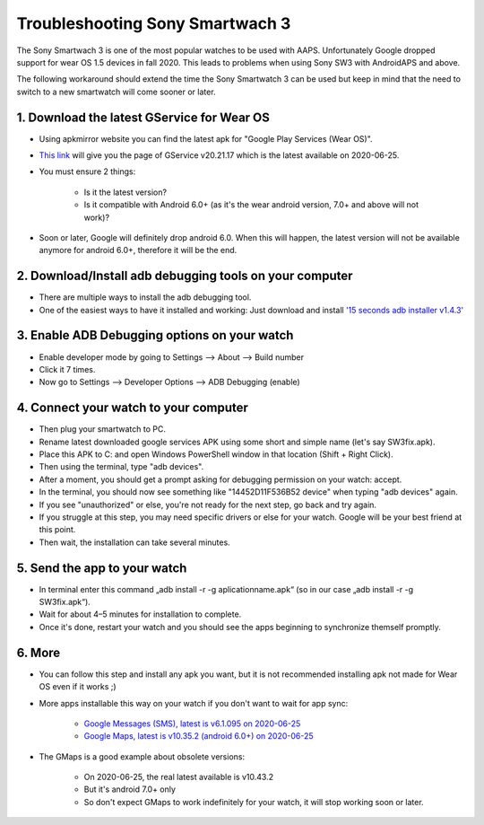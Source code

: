 Troubleshooting Sony Smartwach 3
#########################################################

The Sony Smartwach 3 is one of the most popular watches to be used with AAPS. Unfortunately Google dropped support for wear OS 1.5 devices in fall 2020. This leads to problems when using Sony SW3 with AndroidAPS and above. 

The following workaround should extend the time the Sony Smartwatch 3 can be used but keep in mind that the need to switch to a new smartwatch will come sooner or later.

1. Download the latest GService for Wear OS
--------------------------------------------------------
* Using apkmirror website you can find the latest apk for "Google Play Services (Wear OS)".
* `This link <https://www.apkmirror.com/apk/google-inc/google-play-services-android-wear/google-play-services-android-wear-20-21-17-release/google-play-services-wear-os-20-21-17-050300-316502805-android-apk-download/>`_ will give you the page of GService v20.21.17 which is the latest available on 2020-06-25.
* You must ensure 2 things:

   * Is it the latest version?
   * Is it compatible with Android 6.0+ (as it's the wear android version, 7.0+ and above will not work)?

* Soon or later, Google will definitely drop android 6.0. When this will happen, the latest version will not be available anymore for android 6.0+, therefore it will be the end.

2. Download/Install adb debugging tools on your computer
--------------------------------------------------------
* There are multiple ways to install the adb debugging tool.
* One of the easiest ways to have it installed and working: Just download and install `'15 seconds adb installer v1.4.3' <https://forum.xda-developers.com/t/official-tool-windows-adb-fastboot-and-drivers-15-seconds-adb-installer-v1-4-3.2588979/>`_

3. Enable ADB Debugging options on your watch
--------------------------------------------------------
* Enable developer mode by going to Settings --> About --> Build number
* Click it 7 times.
* Now go to Settings --> Developer Options --> ADB Debugging (enable)

4. Connect your watch to your computer
--------------------------------------------------------
* Then plug your smartwatch to PC.
* Rename latest downloaded google services APK using some short and simple name (let's say SW3fix.apk).
* Place this APK to C: and open Windows PowerShell window in that location (Shift + Right Click).
* Then using the terminal, type "adb devices".
* After a moment, you should get a prompt asking for debugging permission on your watch: accept.
* In the terminal, you should now see something like "14452D11F536B52 device" when typing "adb devices" again.
* If you see "unauthorized" or else, you're not ready for the next step, go back and try again.
* If you struggle at this step, you may need specific drivers or else for your watch. Google will be your best friend at this point.
* Then wait, the installation can take several minutes. 

5. Send the app to your watch
--------------------------------------------------------
* In terminal enter this command „adb install -r -g aplicationname.apk“ (so in our case „adb install -r -g SW3fix.apk“).
* Wait for about 4–5 minutes for installation to complete. 
* Once it's done, restart your watch and you should see the apps beginning to synchronize themself promptly.

6. More
--------------------------------------------------------
* You can follow this step and install any apk you want, but it is not recommended installing apk not made for Wear OS even if it works ;)
* More apps installable this way on your watch if you don't want to wait for app sync:

   * `Google Messages (SMS), latest is v6.1.095 on 2020-06-25 <https://www.apkmirror.com/apk/google-inc/android-messages-android-wear/android-messages-android-wear-6-1-095-release/messages-wear-os-6-1-095-yeti_rc09-wear_dynamic-android-apk-download/>`_
   * `Google Maps, latest is v10.35.2 (android 6.0+) on 2020-06-25 <https://www.apkmirror.com/apk/google-inc/maps-navigation-transit-android-wear/maps-navigation-transit-android-wear-10-35-2-release/google-maps-navigate-explore-wear-os-10-35-2-android-apk-download/>`_

* The GMaps is a good example about obsolete versions: 

   * On 2020-06-25, the real latest available is v10.43.2
   * But it's android 7.0+ only
   * So don't expect GMaps to work indefinitely for your watch, it will stop working soon or later.
